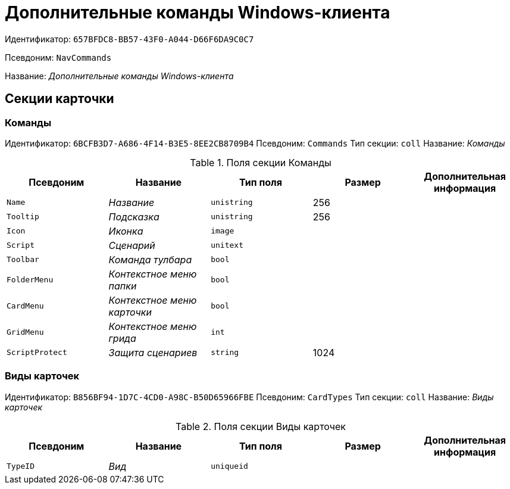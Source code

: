 = Дополнительные команды Windows-клиента

Идентификатор: `657BFDC8-BB57-43F0-A044-D66F6DA9C0C7`

Псевдоним: `NavCommands`

Название: _Дополнительные команды Windows-клиента_

== Секции карточки

=== Команды

Идентификатор: `6BCFB3D7-A686-4F14-B3E5-8EE2CB8709B4`
Псевдоним: `Commands`
Тип секции: `coll`
Название: _Команды_

.Поля секции Команды
|===
|Псевдоним |Название |Тип поля |Размер |Дополнительная информация 

a|`Name`
a|_Название_
a|`unistring`
a|256
a|

a|`Tooltip`
a|_Подсказка_
a|`unistring`
a|256
a|

a|`Icon`
a|_Иконка_
a|`image`
a|
a|

a|`Script`
a|_Сценарий_
a|`unitext`
a|
a|

a|`Toolbar`
a|_Команда тулбара_
a|`bool`
a|
a|

a|`FolderMenu`
a|_Контекстное меню папки_
a|`bool`
a|
a|

a|`CardMenu`
a|_Контекстное меню карточки_
a|`bool`
a|
a|

a|`GridMenu`
a|_Контекстное меню грида_
a|`int`
a|
a|

a|`ScriptProtect`
a|_Защита сценариев_
a|`string`
a|1024
a|

|===

=== Виды карточек

Идентификатор: `B856BF94-1D7C-4CD0-A98C-B50D65966FBE`
Псевдоним: `CardTypes`
Тип секции: `coll`
Название: _Виды карточек_

.Поля секции Виды карточек
|===
|Псевдоним |Название |Тип поля |Размер |Дополнительная информация 

a|`TypeID`
a|_Вид_
a|`uniqueid`
a|
a|

|===

